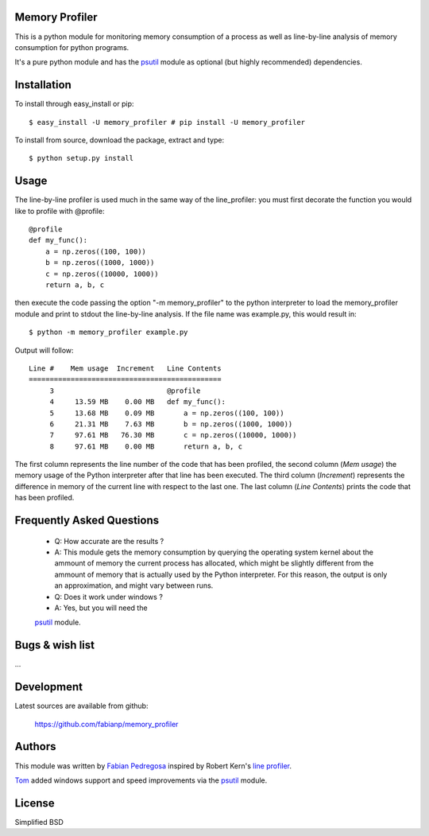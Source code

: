 Memory Profiler
---------------
This is a python module for monitoring memory consumption of a process
as well as line-by-line analysis of memory consumption for python
programs.

It's a pure python module and has the `psutil
<http://pypi.python.org/pypi/psutil>`_ module as optional (but highly
recommended) dependencies.


Installation
------------
To install through easy_install or pip::

    $ easy_install -U memory_profiler # pip install -U memory_profiler

To install from source, download the package, extract and type::

    $ python setup.py install



Usage
-----
The line-by-line profiler is used much in the same way of the
line_profiler: you must first decorate the function you would like to
profile with @profile::

    @profile
    def my_func():
        a = np.zeros((100, 100))
        b = np.zeros((1000, 1000))
        c = np.zeros((10000, 1000))
        return a, b, c


then execute the code passing the option "-m memory_profiler" to the
python interpreter to load the memory_profiler module and print to
stdout the line-by-line analysis. If the file name was example.py,
this would result in::

    $ python -m memory_profiler example.py

Output will follow::

    Line #    Mem usage  Increment   Line Contents
    ==============================================
         3                           @profile
         4     13.59 MB    0.00 MB   def my_func():
         5     13.68 MB    0.09 MB       a = np.zeros((100, 100))
         6     21.31 MB    7.63 MB       b = np.zeros((1000, 1000))
         7     97.61 MB   76.30 MB       c = np.zeros((10000, 1000))
         8     97.61 MB    0.00 MB       return a, b, c


The first column represents the line number of the code that has been
profiled, the second column (*Mem usage*) the memory usage of the
Python interpreter after that line has been executed. The third column
(*Increment*) represents the difference in memory of the current line
with respect to the last one. The last column (*Line Contents*) prints
the code that has been profiled.

Frequently Asked Questions
--------------------------

    * Q: How accurate are the results ?
    * A: This module gets the memory consumption by querying the
      operating system kernel about the ammount of memory the current
      process has allocated, which might be slightly different from
      the ammount of memory that is actually used by the Python
      interpreter. For this reason, the output is only an
      approximation, and might vary between runs.

    * Q: Does it work under windows ?
    * A: Yes, but you will need the
    `psutil <http://pypi.python.org/pypi/psutil>`_ module.



Bugs & wish list
---------------
...


Development
-----------
Latest sources are available from github:

    https://github.com/fabianp/memory_profiler


Authors
-------
This module was written by `Fabian Pedregosa <http://fseoane.net>`_
inspired by Robert Kern's `line profiler
<http://packages.python.org/line_profiler/>`_.

`Tom <http://tomforb.es/>`_ added windows support and speed improvements via the
`psutil <http://pypi.python.org/pypi/psutil>`_ module.


License
-------
Simplified BSD

